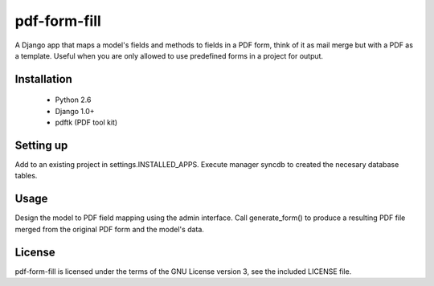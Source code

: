 ============
pdf-form-fill	
============

A Django app that maps a model's fields and methods to fields in a PDF form, think of it as mail merge but with a PDF as a template.  Useful when you are only allowed to use predefined forms in a project for output.

Installation
============

 * Python 2.6
 * Django 1.0+
 * pdftk (PDF tool kit)

Setting up
==========

Add to an existing project in settings.INSTALLED_APPS.
Execute manager syncdb to created the necesary database tables.


Usage
==========

Design the model to PDF field mapping using the admin interface.
Call generate_form() to produce a resulting PDF file merged from the original PDF form and the model's data.


License
=======
pdf-form-fill is licensed under the terms of the GNU License version 3, see the included LICENSE file.
